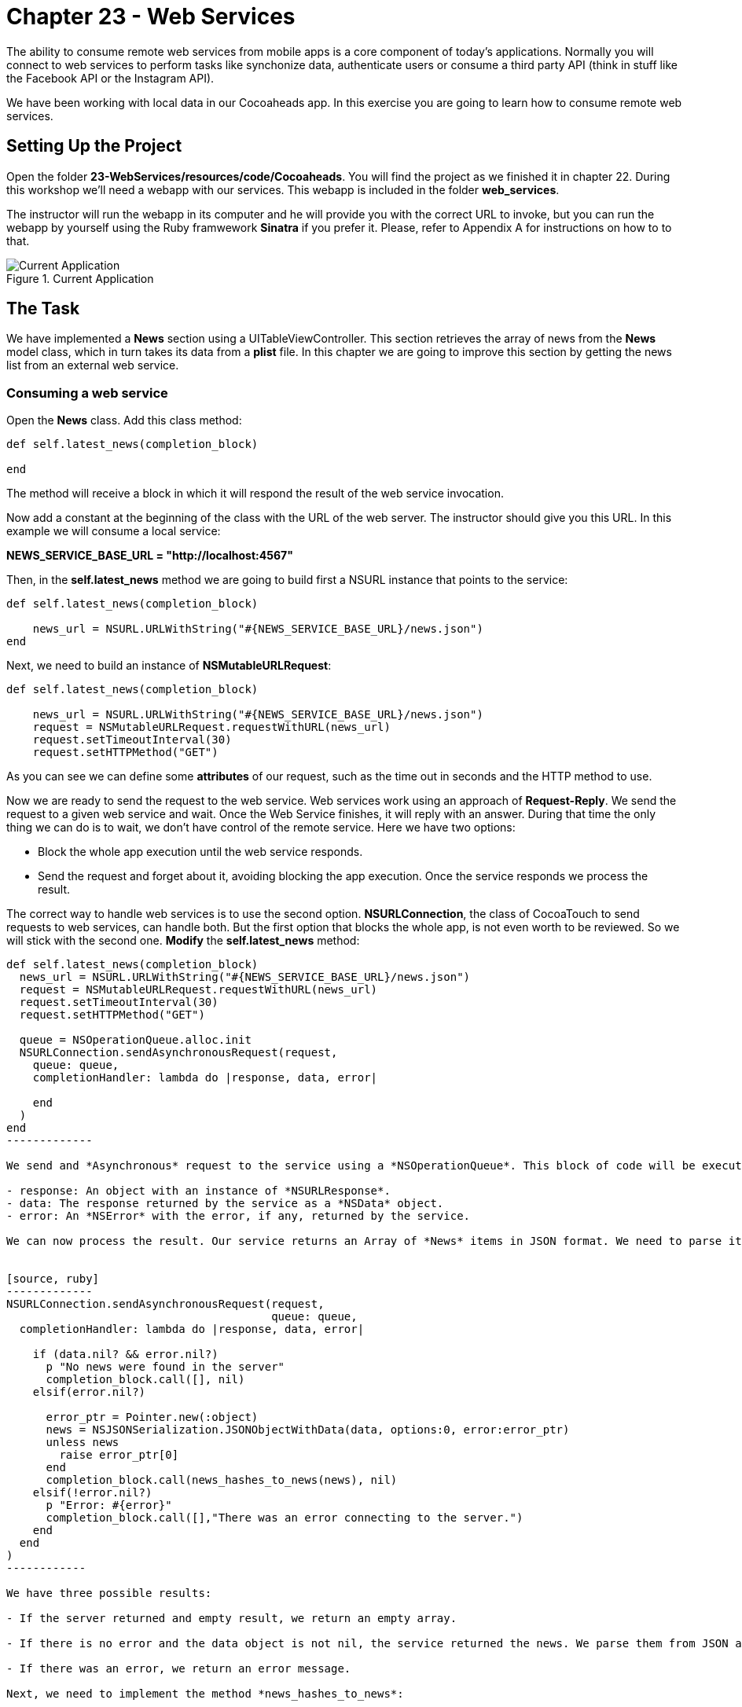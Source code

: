 Chapter 23 - Web Services
=========================

The ability to consume remote web services from mobile apps is a core component of today's applications. Normally you will connect to web services to perform tasks like synchonize data, authenticate users or consume a third party API (think in stuff like the Facebook API or the Instagram API).

We have been working with local data in our Cocoaheads app. In this exercise you are going to learn how to consume remote web services.


Setting Up the Project
----------------------


Open the folder *23-WebServices/resources/code/Cocoaheads*. You will find the project as we finished it in chapter 22. During this workshop we'll need a webapp with our services. This webapp is included in the folder *web_services*. 

The instructor will run the webapp in its computer and he will provide you with the correct URL to invoke, but you can run the webapp by yourself using the Ruby framwework *Sinatra* if you prefer it. Please, refer to Appendix A for instructions on how to to that.

.Current Application
image::Resources/ch23-WebServices/ch23_01_app.png[Current Application]


The Task
--------

We have implemented a *News* section using a UITableViewController. This section retrieves the array of news from the *News* model class, which in turn takes its data from a *plist* file. In this chapter we are going to improve this section by getting the news list from an external web service.



Consuming a web service
~~~~~~~~~~~~~~~~~~~~~~~


Open the *News* class. Add this class method:

[source, ruby]
----------------
def self.latest_news(completion_block)  

end
----------------

The method will receive a block in which it will respond the result of the web service invocation.

Now add a constant at the beginning of the class with the URL of the web server. The instructor should give you this URL. In this example we will consume a local service:


*NEWS_SERVICE_BASE_URL = "http://localhost:4567"*

Then, in the *self.latest_news* method we are going to build first a NSURL instance that points to the service:

[source, ruby]
---------------
def self.latest_news(completion_block)  

    news_url = NSURL.URLWithString("#{NEWS_SERVICE_BASE_URL}/news.json")
end    
---------------    

Next, we need to build an instance of *NSMutableURLRequest*:

[source, ruby]
--------------
def self.latest_news(completion_block) 
 
    news_url = NSURL.URLWithString("#{NEWS_SERVICE_BASE_URL}/news.json")
    request = NSMutableURLRequest.requestWithURL(news_url)
    request.setTimeoutInterval(30)
    request.setHTTPMethod("GET")
--------------

As you can see we can define some *attributes* of our request, such as the time out in seconds and the HTTP method to use.

Now we are ready to send the request to the web service. Web services work using an approach of *Request-Reply*. We send the request to a given web service and wait. Once the Web Service finishes, it will reply with an answer. During that time the only thing we can do is to wait, we don't have control of the remote service. Here we have two options: 

- Block the whole app execution until the web service responds.
- Send the request and forget about it, avoiding blocking the app execution. Once the service responds we process the result.

The correct way to handle web services is to use the second option. *NSURLConnection*, the class of CocoaTouch to send requests to web services, can handle both. But the first option that blocks the whole app, is not even worth to be reviewed. So we will stick with the second one. *Modify* the *self.latest_news* method:

[source, ruby]
--------------
def self.latest_news(completion_block)  
  news_url = NSURL.URLWithString("#{NEWS_SERVICE_BASE_URL}/news.json")
  request = NSMutableURLRequest.requestWithURL(news_url)
  request.setTimeoutInterval(30)
  request.setHTTPMethod("GET")
  
  queue = NSOperationQueue.alloc.init
  NSURLConnection.sendAsynchronousRequest(request,
    queue: queue,
    completionHandler: lambda do |response, data, error|
      
    end
  )
end
-------------

We send and *Asynchronous* request to the service using a *NSOperationQueue*. This block of code will be executed in a background Queue defined by the NSOperationQueue. This is a way to handle background tasks. We will review more about this topic in Chapter 26. Once the web service has a result, either a succesful response, a timeout or an error, the *completionHandler* block in invoked. This block receives three parameters:

- response: An object with an instance of *NSURLResponse*.
- data: The response returned by the service as a *NSData* object.
- error: An *NSError* with the error, if any, returned by the service.

We can now process the result. Our service returns an Array of *News* items in JSON format. We need to parse it. *CocoaTouch* provides us with the class *NSJSONSerialization* to parse JSON objects. This class parses JSON data into *NSArray*, for JSON arrays, and into *NSDictionary* for JSON objects. Thus, we need to convert from thess *NSDictionary*s to instances of *News*:


[source, ruby]
-------------
NSURLConnection.sendAsynchronousRequest(request,
                                        queue: queue,
  completionHandler: lambda do |response, data, error|

    if (data.nil? && error.nil?)
      p "No news were found in the server"
      completion_block.call([], nil)
    elsif(error.nil?)
      
      error_ptr = Pointer.new(:object)
      news = NSJSONSerialization.JSONObjectWithData(data, options:0, error:error_ptr)
      unless news
        raise error_ptr[0]
      end          
      completion_block.call(news_hashes_to_news(news), nil)                  
    elsif(!error.nil?)
      p "Error: #{error}"
      completion_block.call([],"There was an error connecting to the server.")
    end
  end
)
------------    

We have three possible results:

- If the server returned and empty result, we return an empty array.

- If there is no error and the data object is not nil, the service returned the news. We parse them from JSON and then we use the method *news_hashes_to_news* to convert the news hashes to instances of *News*. As you can see we are invoking the *completion_block* parameter of our method to return the result: an Array of *News* item. The second parameter of the *completion_block* is an Error message, we return an empty error in this case.

- If there was an error, we return an error message.

Next, we need to implement the method *news_hashes_to_news*:

[source, ruby]
-------------
def self.news_hashes_to_news(news_hashes)

  news_array = Array.new
  
  news_hashes.each { |item|
    
    news = News.new
    news.title = item["title"] 
    news.brief = item["brief"] 
    news.note = item["text"]
    news.image = item["image"]
    news.date = NSDate.date
    news_array << news
  } 
  
  news_array
end
-------------

We are ready to invoke the service from the *NewsViewController* Open the file *news_view_controller.rb*. We are going to send the request to the service, and once the service responds we will update the *UITableView* with the news. We should indicate to the user that we are waiting a result from the service. A normal approach is to render a Spinner in the screen. In Cocoa Touch we use the *UIActivityIndicatorView* to do that. 

Our first task it to write an method that shows the UIActivityIndicatorView:

[source, ruby]
-------------
def setupActivityIndicatorView

  @activityIndicator = UIActivityIndicatorView.alloc.initWithActivityIndicatorStyle(UIActivityIndicatorViewStyleGray)
  @activityIndicator.center = CGPointMake(320/2, 100)
  @activityIndicator.hidesWhenStopped = true
  self.view.addSubview(@activityIndicator)
  @activityIndicator.startAnimating
end    
-------------  

We add it to the View and then invoke *startAnimating*, that message will start the spinning animation of our Activity Indicator.

Now we are ready to invoke the remote service:

[source, ruby]
-------------
def load_latest_news
  setupActivityIndicatorView        
  
  News.latest_news(lambda do|news, error|      
  
  @activityIndicator.stopAnimating
    if error.nil?      
  
      refreshTableWithNews news 
    else 
      
      showErrorMessage error
    end  
  end 
  )    
end


def refreshTableWithNews(news)

  @news = news     
  self.tableView.reloadData
end  


def showErrorMessage(error)

  p "Error #{error}"
end
------------

We first show our Activity Indicator, then we invoke the *latest_news* method and pass a block as a parameter. If there was no error, we refresh the table view with the news. If there was an error we pass it to the *showErrorMessage* that prints it on the console.

Call this method from the *viewWillAppear:* method:

[source, ruby]
------------
def viewWillAppear(animated)

  super
  @news = []
  load_latest_news    
end
-----------

Now run your app, remember that the web service should be running:

.Activity Indicator
image::Resources/ch23-WebServices/ch23_02_activityindicator.png[Activity Indicator]


You will see the Activity Indicator and if you touch the screen, you'll see that the Table is refreshed with the latest news from the service. Why is the table view not refreshed automatically? Because we are running this operation in a background task. And the UI should be updated only in the Main thread. We are going to fix this, *modify* the method *load_latest_news*:


[source, ruby]
-----------
def load_latest_news
  setupActivityIndicatorView        
  
  News.latest_news(lambda do|news, error|      
    
    @activityIndicator.stopAnimating
    
    if error.nil?      
      
      self.performSelectorOnMainThread("refreshTableWithNews:", withObject:news, waitUntilDone:false)         
    else 
      
      showErrorMessage(error)
    end  
  end 
  )    
end
-----------

By using the *performSelectorOnMainThread:withObject:waitUntilDone* message, we are executing the *refreshTableWithNews* method on the Main Thread, the one that handles the UI. Now the TableView will be refreshed immediately after the service responds:

.News Table View  
image::Resources/ch23-WebServices/ch23_03_table.png[News Table View]


We are done with this task, if you have time you could do the challenges.



Challenges
---------

Implement the *showErrorMessage* method. This method should show an UIAlertView with the message. Call this method from the *load_latest_news*, remember to execute it from the Main Thread, since it updates the UI. To test it, change the url of the web service to an non existing one, such as:

NEWS_SERVICE_BASE_URL = "http://dontexists:4567"

.Error Message
image::Resources/ch23-WebServices/ch23_04_error.png[Error Message]


As you can see, if there are no news or if there is an error, the UIActivityIndicator remains on the screen until you touch it. Why? because we are not calling the  *stopAnimating* method from the Main Thread, correct this.

.Activity Indicator Stopped
image::Resources/ch23-WebServices/ch23_05_activitystopped.png[Activity Indicator Stopped]



Appendix A: Starting the web server
-----------------------------------

The web services are implemented using the Ruby framework *Sinatra*. If you want to run them in your local computer, you should follow these steps:

Prerequisites:

1. You need a Ruby environment. The simplest way to install it is with http://rvm.io Follow the instructions on the site to install it.
2. You need Ruby Gems, follow this https://rvm.io/rubies/rubygems/ instructions to install them.

Steps:
1. Install Sinatra:


[source, sh]
----------------
$ gem install sinatra
----------------

Run the server:

[source, sh]
----------------
$ ruby -rubygems app.rb
---------------- 

In the console you will see the port in which the server is running. Use this port in your app. The server is *localhost*. In this case the complete url is *http://localhost:4567*

[source, sh]
----------------
== Sinatra/1.3.3 has taken the stage on 4567 for development with backup from Thin
>> WEBrick 1.3.1
>> Listening on 0.0.0.0:4567, CTRL+C to stop
----------------
